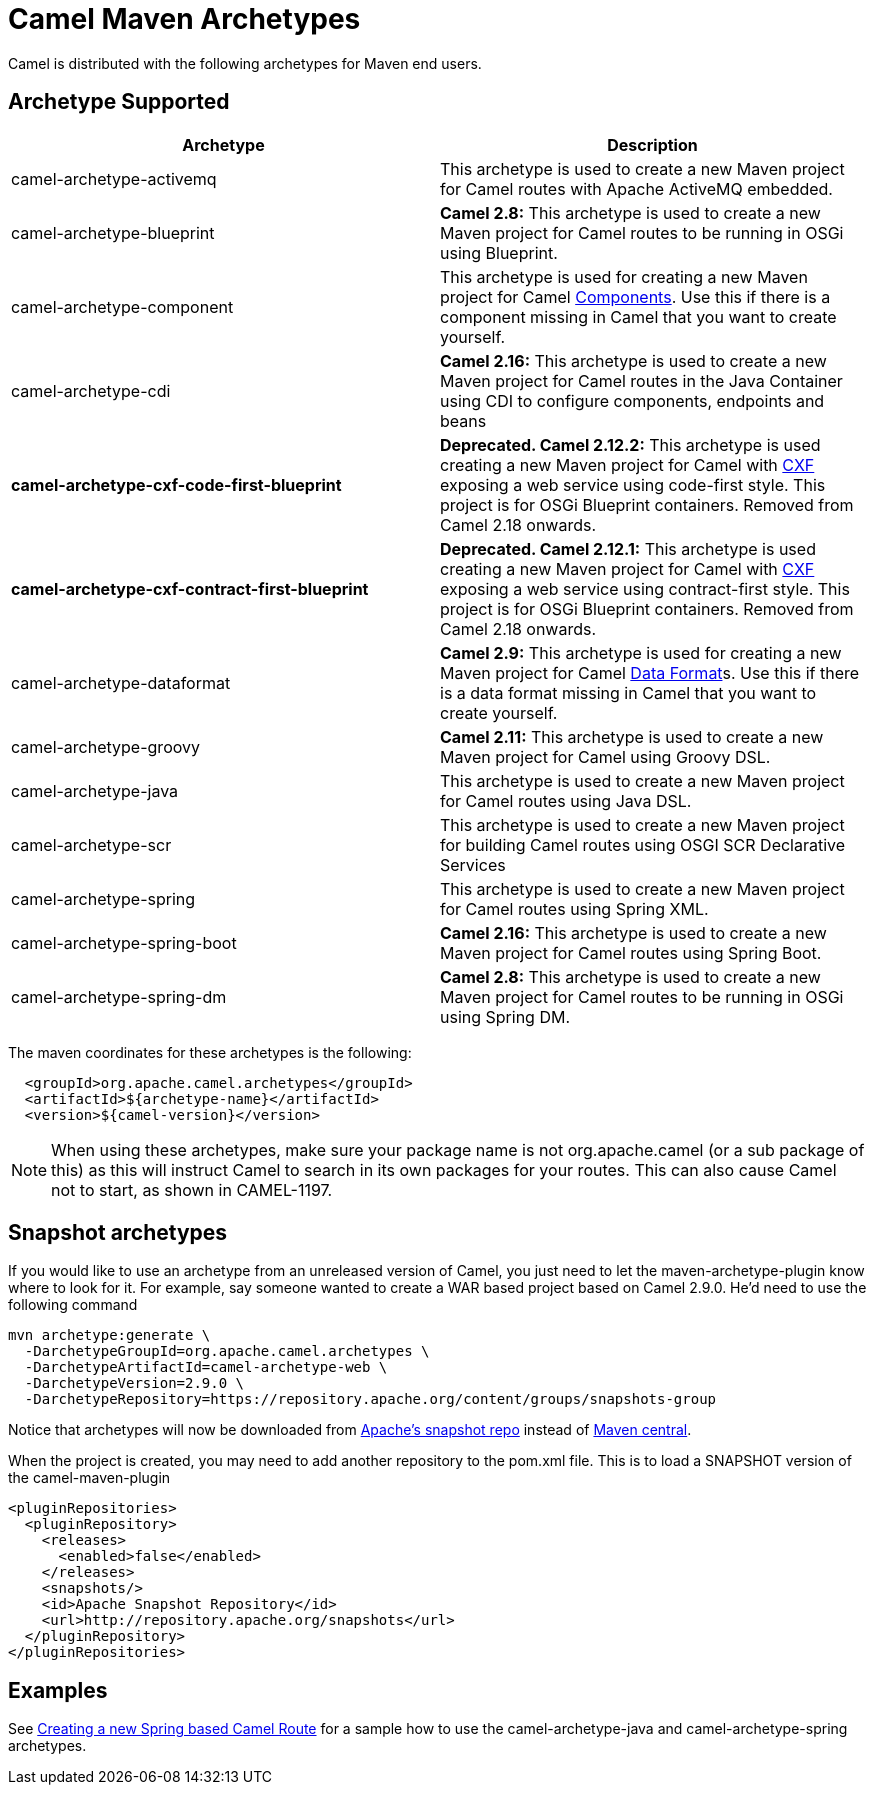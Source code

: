 [[CamelMavenArchetypes-CamelMavenArchetypes]]
= Camel Maven Archetypes

Camel is distributed with the following archetypes for Maven end users.

[[CamelMavenArchetypes-ArchetypeSupported]]
== Archetype Supported

[width="100%",cols="50%,50%",options="header",]
|=======================================================================
|Archetype |Description
|camel-archetype-activemq |This archetype is used to create a new Maven
project for Camel routes with Apache ActiveMQ embedded.

|camel-archetype-blueprint |*Camel 2.8:* This archetype is used to
create a new Maven project for Camel routes to be running in OSGi using
Blueprint.

|camel-archetype-component |This archetype is used for creating a new
Maven project for Camel xref:components::index.adoc[Components]. Use this if
there is a component missing in Camel that you want to create yourself.

|camel-archetype-cdi |*Camel 2.16:* This archetype is used to create a
new Maven project for Camel routes in the Java Container using CDI to
configure components, endpoints and beans

|[line-through]*camel-archetype-cxf-code-first-blueprint*
|[line-through]*Deprecated. Camel 2.12.2:* This archetype is used
creating a new Maven project for Camel with xref:components::cxf-component.adoc[CXF] exposing
a web service using code-first style. This project is for OSGi Blueprint
containers. Removed from Camel 2.18 onwards.

|[line-through]*camel-archetype-cxf-contract-first-blueprint*
|[line-through]*Deprecated. Camel 2.12.1:* This archetype is used
creating a new Maven project for Camel with xref:components::cxf-component.adoc[CXF] exposing
a web service using contract-first style. This project is for OSGi
Blueprint containers. Removed from Camel 2.18 onwards.

|camel-archetype-dataformat |*Camel 2.9:* This archetype is used for
creating a new Maven project for Camel xref:data-format.adoc[Data
Format]s. Use this if there is a data format missing in Camel that you
want to create yourself.

|camel-archetype-groovy |*Camel 2.11:* This archetype is used to create
a new Maven project for Camel using Groovy DSL.

|camel-archetype-java |This archetype is used to create a new Maven
project for Camel routes using Java DSL.

|camel-archetype-scr |This archetype is used to create a new Maven
project for building Camel routes using OSGI SCR Declarative Services

|camel-archetype-spring |This archetype is used to create a new Maven
project for Camel routes using Spring XML.

|camel-archetype-spring-boot |*Camel 2.16:* This archetype is used to
create a new Maven project for Camel routes using Spring Boot.

|camel-archetype-spring-dm |*Camel 2.8:* This archetype is used to
create a new Maven project for Camel routes to be running in OSGi using
Spring DM.

|=======================================================================

The maven coordinates for these archetypes is the following:

[source,syntaxhighlighter-pre]
----
  <groupId>org.apache.camel.archetypes</groupId>
  <artifactId>${archetype-name}</artifactId>
  <version>${camel-version}</version>
----

[NOTE]
====
When using these archetypes, make sure your package name is not
org.apache.camel (or a sub package of this) as this will instruct Camel
to search in its own packages for your routes. This can also cause Camel
not to start, as shown in CAMEL-1197.
====

[[CamelMavenArchetypes-Snapshotarchetypes]]
== Snapshot archetypes

If you would like to use an archetype from an unreleased version of
Camel, you just need to let the maven-archetype-plugin know where to
look for it. For example, say someone wanted to create a WAR based
project based on Camel 2.9.0. He'd need to use the following command

[source,shell]
----
mvn archetype:generate \
  -DarchetypeGroupId=org.apache.camel.archetypes \
  -DarchetypeArtifactId=camel-archetype-web \
  -DarchetypeVersion=2.9.0 \
  -DarchetypeRepository=https://repository.apache.org/content/groups/snapshots-group
----

Notice that archetypes will now be downloaded from
https://repository.apache.org/content/groups/snapshots-group[Apache's
snapshot repo] instead of http://repo1.maven.org/maven2[Maven central].

When the project is created, you may need to add another repository to
the pom.xml file. This is to load a SNAPSHOT version of the
camel-maven-plugin

[source,xml]
----
<pluginRepositories>
  <pluginRepository>
    <releases>
      <enabled>false</enabled>
    </releases>
    <snapshots/>
    <id>Apache Snapshot Repository</id>
    <url>http://repository.apache.org/snapshots</url>
  </pluginRepository>
</pluginRepositories>
----

[[CamelMavenArchetypes-Examples]]
== Examples

See xref:creating-a-new-spring-based-camel-route.adoc[Creating a new
Spring based Camel Route] for a sample how to use the
camel-archetype-java and camel-archetype-spring archetypes.
